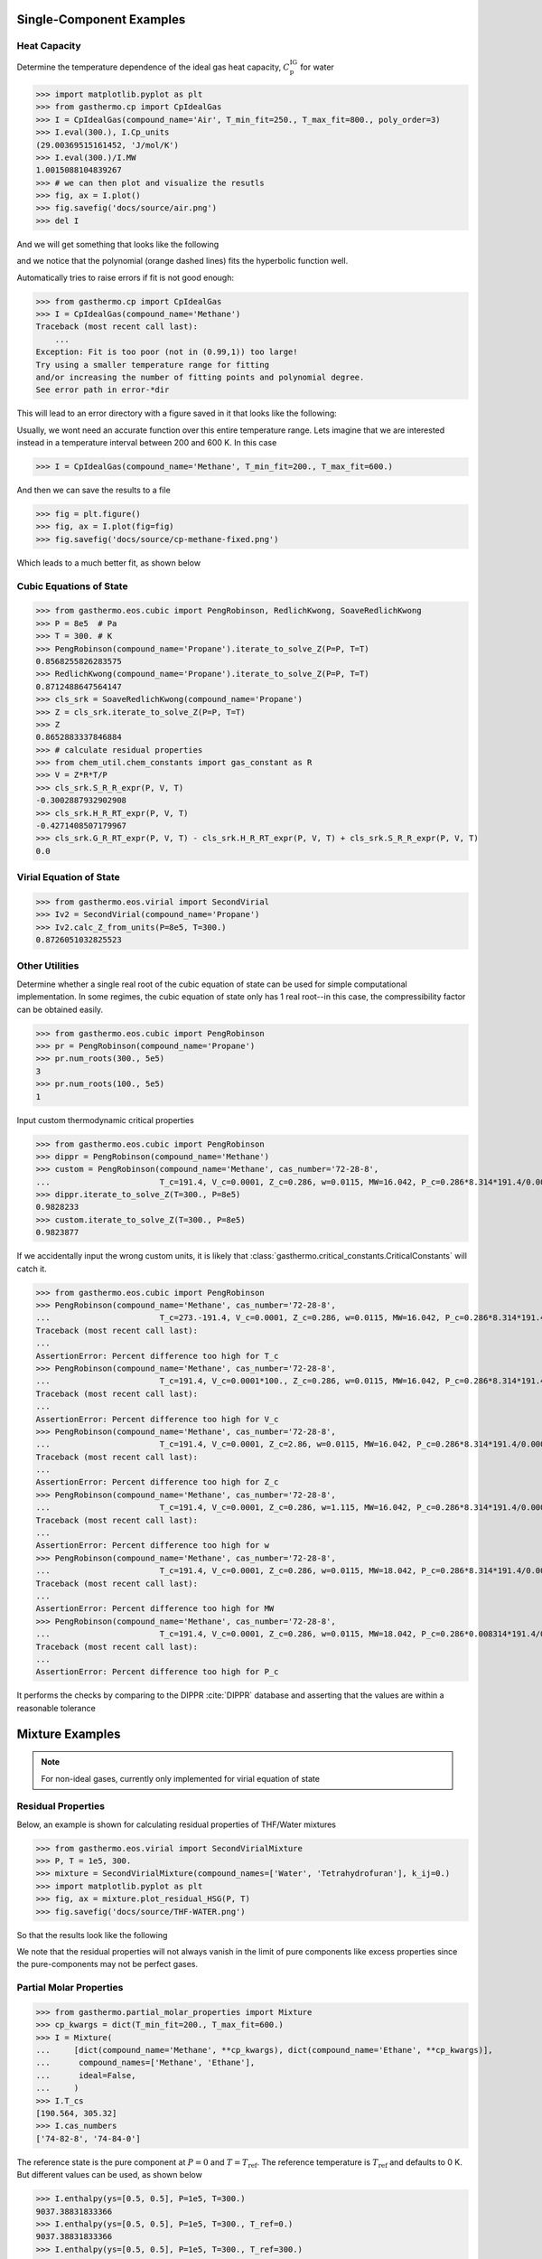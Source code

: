 Single-Component Examples
-------------------------

Heat Capacity
*************
Determine the temperature dependence of the ideal gas heat capacity, :math:`C_\text{p}^\text{IG}` for water

>>> import matplotlib.pyplot as plt
>>> from gasthermo.cp import CpIdealGas
>>> I = CpIdealGas(compound_name='Air', T_min_fit=250., T_max_fit=800., poly_order=3)
>>> I.eval(300.), I.Cp_units
(29.00369515161452, 'J/mol/K')
>>> I.eval(300.)/I.MW
1.0015088104839267
>>> # we can then plot and visualize the resutls
>>> fig, ax = I.plot()
>>> fig.savefig('docs/source/air.png')
>>> del I

And we will get something that looks like the following

.. image:: air.png

and we notice that the polynomial (orange dashed lines) fits the hyperbolic function well.

Automatically tries to raise errors if fit is not good enough:


>>> from gasthermo.cp import CpIdealGas
>>> I = CpIdealGas(compound_name='Methane')
Traceback (most recent call last):
    ...
Exception: Fit is too poor (not in (0.99,1)) too large!
Try using a smaller temperature range for fitting
and/or increasing the number of fitting points and polynomial degree.
See error path in error-*dir

This will lead to an error directory with a figure saved in it that looks like the following:

.. image:: error_cp.png

Usually, we wont need an accurate function over this entire temperature range.
Lets imagine that we are interested instead in a temperature interval
between 200 and 600 K.
In this case

>>> I = CpIdealGas(compound_name='Methane', T_min_fit=200., T_max_fit=600.)

And then we can save the results to a file

>>> fig = plt.figure()
>>> fig, ax = I.plot(fig=fig)
>>> fig.savefig('docs/source/cp-methane-fixed.png')

Which leads to a much better fit, as shown below

.. image:: cp-methane-fixed.png


Cubic Equations of State
************************

>>> from gasthermo.eos.cubic import PengRobinson, RedlichKwong, SoaveRedlichKwong
>>> P = 8e5  # Pa
>>> T = 300. # K
>>> PengRobinson(compound_name='Propane').iterate_to_solve_Z(P=P, T=T)
0.8568255826283575
>>> RedlichKwong(compound_name='Propane').iterate_to_solve_Z(P=P, T=T)
0.8712488647564147
>>> cls_srk = SoaveRedlichKwong(compound_name='Propane')
>>> Z = cls_srk.iterate_to_solve_Z(P=P, T=T)
>>> Z
0.8652883337846884
>>> # calculate residual properties
>>> from chem_util.chem_constants import gas_constant as R
>>> V = Z*R*T/P
>>> cls_srk.S_R_R_expr(P, V, T)
-0.3002887932902908
>>> cls_srk.H_R_RT_expr(P, V, T)
-0.4271408507179967
>>> cls_srk.G_R_RT_expr(P, V, T) - cls_srk.H_R_RT_expr(P, V, T) + cls_srk.S_R_R_expr(P, V, T)
0.0

Virial Equation of State
************************

>>> from gasthermo.eos.virial import SecondVirial
>>> Iv2 = SecondVirial(compound_name='Propane')
>>> Iv2.calc_Z_from_units(P=8e5, T=300.)
0.8726051032825523

Other Utilities
***************
Determine whether a single real root of the cubic equation of state can be used for
simple computational implementation.
In some regimes, the cubic equation of state only has 1 real root--in this case, the compressibility
factor can be obtained easily.

>>> from gasthermo.eos.cubic import PengRobinson
>>> pr = PengRobinson(compound_name='Propane')
>>> pr.num_roots(300., 5e5)
3
>>> pr.num_roots(100., 5e5)
1

Input custom thermodynamic critical properties

>>> from gasthermo.eos.cubic import PengRobinson
>>> dippr = PengRobinson(compound_name='Methane')
>>> custom = PengRobinson(compound_name='Methane', cas_number='72-28-8',
...                       T_c=191.4, V_c=0.0001, Z_c=0.286, w=0.0115, MW=16.042, P_c=0.286*8.314*191.4/0.0001)
>>> dippr.iterate_to_solve_Z(T=300., P=8e5)
0.9828233
>>> custom.iterate_to_solve_Z(T=300., P=8e5)
0.9823877


If we accidentally input the wrong custom units,
it is likely that :class:`gasthermo.critical_constants.CriticalConstants` will catch it.

>>> from gasthermo.eos.cubic import PengRobinson
>>> PengRobinson(compound_name='Methane', cas_number='72-28-8',
...                       T_c=273.-191.4, V_c=0.0001, Z_c=0.286, w=0.0115, MW=16.042, P_c=0.286*8.314*191.4/0.0001)
Traceback (most recent call last):
...
AssertionError: Percent difference too high for T_c
>>> PengRobinson(compound_name='Methane', cas_number='72-28-8',
...                       T_c=191.4, V_c=0.0001*100., Z_c=0.286, w=0.0115, MW=16.042, P_c=0.286*8.314*191.4/0.0001)
Traceback (most recent call last):
...
AssertionError: Percent difference too high for V_c
>>> PengRobinson(compound_name='Methane', cas_number='72-28-8',
...                       T_c=191.4, V_c=0.0001, Z_c=2.86, w=0.0115, MW=16.042, P_c=0.286*8.314*191.4/0.0001)
Traceback (most recent call last):
...
AssertionError: Percent difference too high for Z_c
>>> PengRobinson(compound_name='Methane', cas_number='72-28-8',
...                       T_c=191.4, V_c=0.0001, Z_c=0.286, w=1.115, MW=16.042, P_c=0.286*8.314*191.4/0.0001)
Traceback (most recent call last):
...
AssertionError: Percent difference too high for w
>>> PengRobinson(compound_name='Methane', cas_number='72-28-8',
...                       T_c=191.4, V_c=0.0001, Z_c=0.286, w=0.0115, MW=18.042, P_c=0.286*8.314*191.4/0.0001)
Traceback (most recent call last):
...
AssertionError: Percent difference too high for MW
>>> PengRobinson(compound_name='Methane', cas_number='72-28-8',
...                       T_c=191.4, V_c=0.0001, Z_c=0.286, w=0.0115, MW=18.042, P_c=0.286*0.008314*191.4/0.0001)
Traceback (most recent call last):
...
AssertionError: Percent difference too high for P_c


It performs the checks by comparing to the DIPPR :cite:`DIPPR` database and asserting that
the values are within a reasonable tolerance


Mixture Examples
----------------

.. note::
    For non-ideal gases, currently only implemented for virial equation of state

Residual Properties
*******************

Below, an example is shown for calculating residual properties of THF/Water mixtures

>>> from gasthermo.eos.virial import SecondVirialMixture
>>> P, T = 1e5, 300.
>>> mixture = SecondVirialMixture(compound_names=['Water', 'Tetrahydrofuran'], k_ij=0.)
>>> import matplotlib.pyplot as plt
>>> fig, ax = mixture.plot_residual_HSG(P, T)
>>> fig.savefig('docs/source/THF-WATER.png')

So that the results look like the following

.. image:: THF-WATER.png

We note that the residual properties will not always vanish
in the limit of pure components like excess properties
since the pure-components may not be perfect gases.

Partial Molar Properties
************************

>>> from gasthermo.partial_molar_properties import Mixture
>>> cp_kwargs = dict(T_min_fit=200., T_max_fit=600.)
>>> I = Mixture(
...     [dict(compound_name='Methane', **cp_kwargs), dict(compound_name='Ethane', **cp_kwargs)],
...      compound_names=['Methane', 'Ethane'],
...      ideal=False,
...     )
>>> I.T_cs
[190.564, 305.32]
>>> I.cas_numbers
['74-82-8', '74-84-0']

The reference state is the pure component at :math:`P=0` and :math:`T=T_\text{ref}`.
The reference temperature is :math:`T_\text{ref}` and defaults to 0 K. But different values can be used,
as shown below

>>> I.enthalpy(ys=[0.5, 0.5], P=1e5, T=300.)
9037.38831833366
>>> I.enthalpy(ys=[0.5, 0.5], P=1e5, T=300., T_ref=0.)
9037.38831833366
>>> I.enthalpy(ys=[0.5, 0.5], P=1e5, T=300., T_ref=300.)
-31.3390587754798
>>> I.ideal = True
>>> I.enthalpy(ys=[0.5, 0.5], P=1e5, T=300., T_ref=300.)
0.0

And we observe that the enthalpy can be non-zero for real gases when the reference
temperature is chosen to be the same as the temperature of interest,
since the enthalpy departure function is non-zero.

However, for a real gas,

>>> I.ideal = False

in the limit that the gas has low pressure and high temperature,

>>> I.enthalpy(ys=[0.5, 0.5], P=1., T=500., T_ref=500.)
-0.00011195866675479858

In the limit that the gas becomes a pure mixture,
we recover the limit that :math:`\bar{H}_i^\text{pure}=H^\text{pure}`
or :math:`\bar{H}_i^\text{pure}-H^\text{pure}=0.`

>>> kwargs = dict(ys=[1., 0.], P=1e5, T=300.)
>>> I.enthalpy(**kwargs)-I.bar_Hi(I.cas_numbers[0], **kwargs)
0.0
>>> kwargs = dict(ys=[0., 1.], P=1e5, T=300.)
>>> I.enthalpy(**kwargs)-I.bar_Hi(I.cas_numbers[1], **kwargs)
0.0

Using the second order virial equation of state we can perform these same
calculations on multicomponent mixtures, as shown below

.. note::
    all units are SI units, so the enthalpy here is in J/mol

>>> cp_kwargs = dict(T_min_fit=200., T_max_fit=600.)
>>> M = Mixture(
...     [dict(compound_name='Methane', **cp_kwargs),
...      dict(compound_name='Ethane', **cp_kwargs), dict(compound_name='Ethylene', **cp_kwargs),
...      dict(compound_name='Carbon dioxide', **cp_kwargs)],
...      compound_names=['Methane', 'Ethane', 'Ethylene', 'Carbon dioxide'],
...      ideal=False,
...     )
>>> M.enthalpy(ys=[0.1, 0.2, 0.5, 0.2], P=10e5, T=300.)
7432.665935732932
>>> M.enthalpy(ys=[1.0, 0.0, 0.0, 0.0], P=10e5, T=300.) - M.bar_Hi(M.cas_numbers[0], ys=[1.0, 0.0, 0.0, 0.0], P=10e5, T=300.)
0.0

Another simple check is to ensure that we get the same answer regardless of the order of the compounds

>>> N = Mixture(
...     [dict(compound_name='Ethane', **cp_kwargs),
...      dict(compound_name='Methane', **cp_kwargs), dict(compound_name='Ethylene', **cp_kwargs),
...      dict(compound_name='Carbon dioxide', **cp_kwargs)],
...      compound_names=['Ethane', 'Methane', 'Ethylene', 'Carbon dioxide'],
...      ideal=False,
...     )
>>> M.enthalpy(ys=[0.4, 0.3, 0.17, 0.13], P=5e5, T=300.) - N.enthalpy(ys=[0.3, 0.4, 0.17, 0.13], P=5e5, T=300.)
0.0

And that, further, a mixture with an extra component that is not present (mole fraction 0.)
converges to an :math:`N-1` mixture

>>> Nm1 = Mixture(  # take out CO2
...     [dict(compound_name='Ethane', **cp_kwargs),
...      dict(compound_name='Methane', **cp_kwargs), dict(compound_name='Ethylene', **cp_kwargs)],
...      compound_names=['Ethane', 'Methane', 'Ethylene'],
...      ideal=False,
...     )
>>> N.enthalpy(ys=[0.4, 0.3, 0.3, 0.], P=5e5, T=300.) - Nm1.enthalpy(ys=[0.4, 0.3, 0.3], P=5e5, T=300.)
0.0


Gotchas
-------
* All units are SI units



